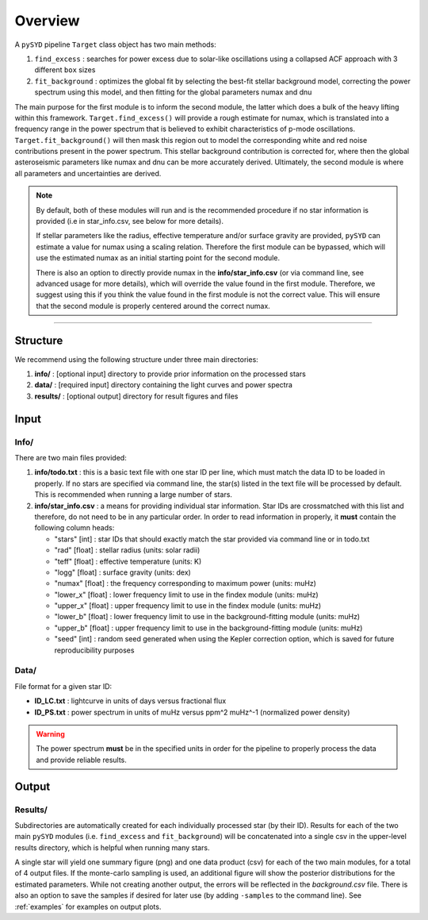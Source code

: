 .. _overview:

Overview
########

A ``pySYD`` pipeline ``Target`` class object has two main methods:

#. ``find_excess`` : searches for power excess due to solar-like oscillations using a collapsed 
   ACF approach with 3 different ``box`` sizes
#. ``fit_background`` : optimizes the global fit by selecting the best-fit stellar background
   model, correcting the power spectrum using this model, and then fitting for the global parameters
   numax and dnu
   
The main purpose for the first module is to inform the second module, the latter which does a bulk of the 
heavy lifting within this framework. ``Target.find_excess()`` will provide a rough estimate for numax, which is translated 
into a frequency range in the power spectrum that is believed to exhibit characteristics of p-mode oscillations. 
``Target.fit_background()`` will then mask this region out to model the corresponding white and red noise contributions 
present in the power spectrum. This stellar background contribution is corrected for, where then the global
asteroseismic parameters like numax and dnu can be more accurately derived. Ultimately, the second module  
is where all parameters and uncertainties are derived.

.. note::

    By default, both of these modules will run and is the recommended procedure if no star information 
    is provided (i.e in star_info.csv, see below for more details). 

    If stellar parameters like the radius, effective temperature and/or surface gravity are provided, ``pySYD`` 
    can estimate a value for numax using a scaling relation. Therefore the first module can be bypassed,
    which will use the estimated numax as an initial starting point for the second module.

    There is also an option to directly provide numax in the **info/star_info.csv** (or via command line, 
    see advanced usage for more details), which will override the value found in the first module. Therefore, 
    we suggest using this if you think the value found in the first module is not the correct value. This will 
    ensure that the second module is properly centered around the correct numax.


=========================

Structure
*********

We recommend using the following structure under three main directories:

#. **info/** : [optional input] directory to provide prior information on the processed stars
#. **data/** : [required input] directory containing the light curves and power spectra
#. **results/** : [optional output] directory for result figures and files


Input
*****

Info/
+++++

There are two main files provided:

#. **info/todo.txt** : this is a basic text file with one star ID per line, which must match the data ID to be loaded in properly. If no stars are specified via command line, the star(s) listed in the text file will be processed by default. This is recommended when running a large number of stars.

#. **info/star_info.csv** : a means for providing individual star information. Star IDs are crossmatched with this list and therefore, do not need to be in any particular order. In order to read information in properly, it **must** contain the following column heads:

   * "stars" [int] : star IDs that should exactly match the star provided via command line or in todo.txt
   * "rad" [float] : stellar radius (units: solar radii)
   * "teff" [float] : effective temperature (units: K)
   * "logg" [float] : surface gravity (units: dex)
   * "numax" [float] : the frequency corresponding to maximum power (units: muHz)
   * "lower_x" [float] : lower frequency limit to use in the findex module (units: muHz)
   * "upper_x" [float] : upper frequency limit to use in the findex module (units: muHz)
   * "lower_b" [float] : lower frequency limit to use in the background-fitting module (units: muHz)
   * "upper_b" [float] : upper frequency limit to use in the background-fitting module (units: muHz)
   * "seed" [int] : random seed generated when using the Kepler correction option, which is saved for future reproducibility purposes


Data/
+++++

File format for a given star ID: 

*  **ID_LC.txt** : lightcurve in units of days versus fractional flux
*  **ID_PS.txt** : power spectrum in units of muHz versus ppm^2 muHz^-1 (normalized power density)


.. warning::

    The power spectrum **must** be in the specified units in order for the pipeline 
    to properly process the data and provide reliable results. 


Output
******

Results/
++++++++

Subdirectories are automatically created for each individually processed star (by their ID).
Results for each of the two main ``pySYD`` modules (i.e. ``find_excess`` and ``fit_background``) 
will be concatenated into a single csv in the upper-level results directory, which is
helpful when running many stars.

A single star will yield one summary figure (png) and one data product (csv) for each of the two
main modules, for a total of 4 output files. If the monte-carlo sampling is used, an additional
figure will show the posterior distributions for the estimated parameters. While not creating
another output, the errors will be reflected in the `background.csv` file. There is also an 
option to save the samples if desired for later use (by adding ``-samples`` to the command line). 
See :ref:`examples` for examples on output plots.
